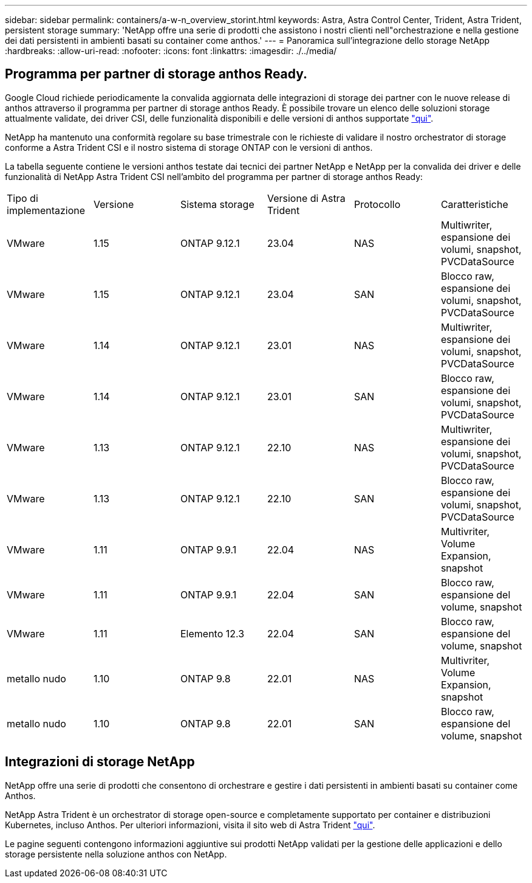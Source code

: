 ---
sidebar: sidebar 
permalink: containers/a-w-n_overview_storint.html 
keywords: Astra, Astra Control Center, Trident, Astra Trident, persistent storage 
summary: 'NetApp offre una serie di prodotti che assistono i nostri clienti nell"orchestrazione e nella gestione dei dati persistenti in ambienti basati su container come anthos.' 
---
= Panoramica sull'integrazione dello storage NetApp
:hardbreaks:
:allow-uri-read: 
:nofooter: 
:icons: font
:linkattrs: 
:imagesdir: ./../media/




== Programma per partner di storage anthos Ready.

Google Cloud richiede periodicamente la convalida aggiornata delle integrazioni di storage dei partner con le nuove release di anthos attraverso il programma per partner di storage anthos Ready. È possibile trovare un elenco delle soluzioni storage attualmente validate, dei driver CSI, delle funzionalità disponibili e delle versioni di anthos supportate https://cloud.google.com/anthos/docs/resources/partner-storage["qui"^].

NetApp ha mantenuto una conformità regolare su base trimestrale con le richieste di validare il nostro orchestrator di storage conforme a Astra Trident CSI e il nostro sistema di storage ONTAP con le versioni di anthos.

La tabella seguente contiene le versioni anthos testate dai tecnici dei partner NetApp e NetApp per la convalida dei driver e delle funzionalità di NetApp Astra Trident CSI nell'ambito del programma per partner di storage anthos Ready:

|===


| Tipo di implementazione | Versione | Sistema storage | Versione di Astra Trident | Protocollo | Caratteristiche 


| VMware | 1.15 | ONTAP 9.12.1 | 23.04 | NAS | Multiwriter, espansione dei volumi, snapshot, PVCDataSource 


| VMware | 1.15 | ONTAP 9.12.1 | 23.04 | SAN | Blocco raw, espansione dei volumi, snapshot, PVCDataSource 


| VMware | 1.14 | ONTAP 9.12.1 | 23.01 | NAS | Multiwriter, espansione dei volumi, snapshot, PVCDataSource 


| VMware | 1.14 | ONTAP 9.12.1 | 23.01 | SAN | Blocco raw, espansione dei volumi, snapshot, PVCDataSource 


| VMware | 1.13 | ONTAP 9.12.1 | 22.10 | NAS | Multiwriter, espansione dei volumi, snapshot, PVCDataSource 


| VMware | 1.13 | ONTAP 9.12.1 | 22.10 | SAN | Blocco raw, espansione dei volumi, snapshot, PVCDataSource 


| VMware | 1.11 | ONTAP 9.9.1 | 22.04 | NAS | Multivriter, Volume Expansion, snapshot 


| VMware | 1.11 | ONTAP 9.9.1 | 22.04 | SAN | Blocco raw, espansione del volume, snapshot 


| VMware | 1.11 | Elemento 12.3 | 22.04 | SAN | Blocco raw, espansione del volume, snapshot 


| metallo nudo | 1.10 | ONTAP 9.8 | 22.01 | NAS | Multivriter, Volume Expansion, snapshot 


| metallo nudo | 1.10 | ONTAP 9.8 | 22.01 | SAN | Blocco raw, espansione del volume, snapshot 
|===


== Integrazioni di storage NetApp

NetApp offre una serie di prodotti che consentono di orchestrare e gestire i dati persistenti in ambienti basati su container come Anthos.

NetApp Astra Trident è un orchestrator di storage open-source e completamente supportato per container e distribuzioni Kubernetes, incluso Anthos. Per ulteriori informazioni, visita il sito web di Astra Trident https://docs.netapp.com/us-en/trident/index.html["qui"].

Le pagine seguenti contengono informazioni aggiuntive sui prodotti NetApp validati per la gestione delle applicazioni e dello storage persistente nella soluzione anthos con NetApp.
